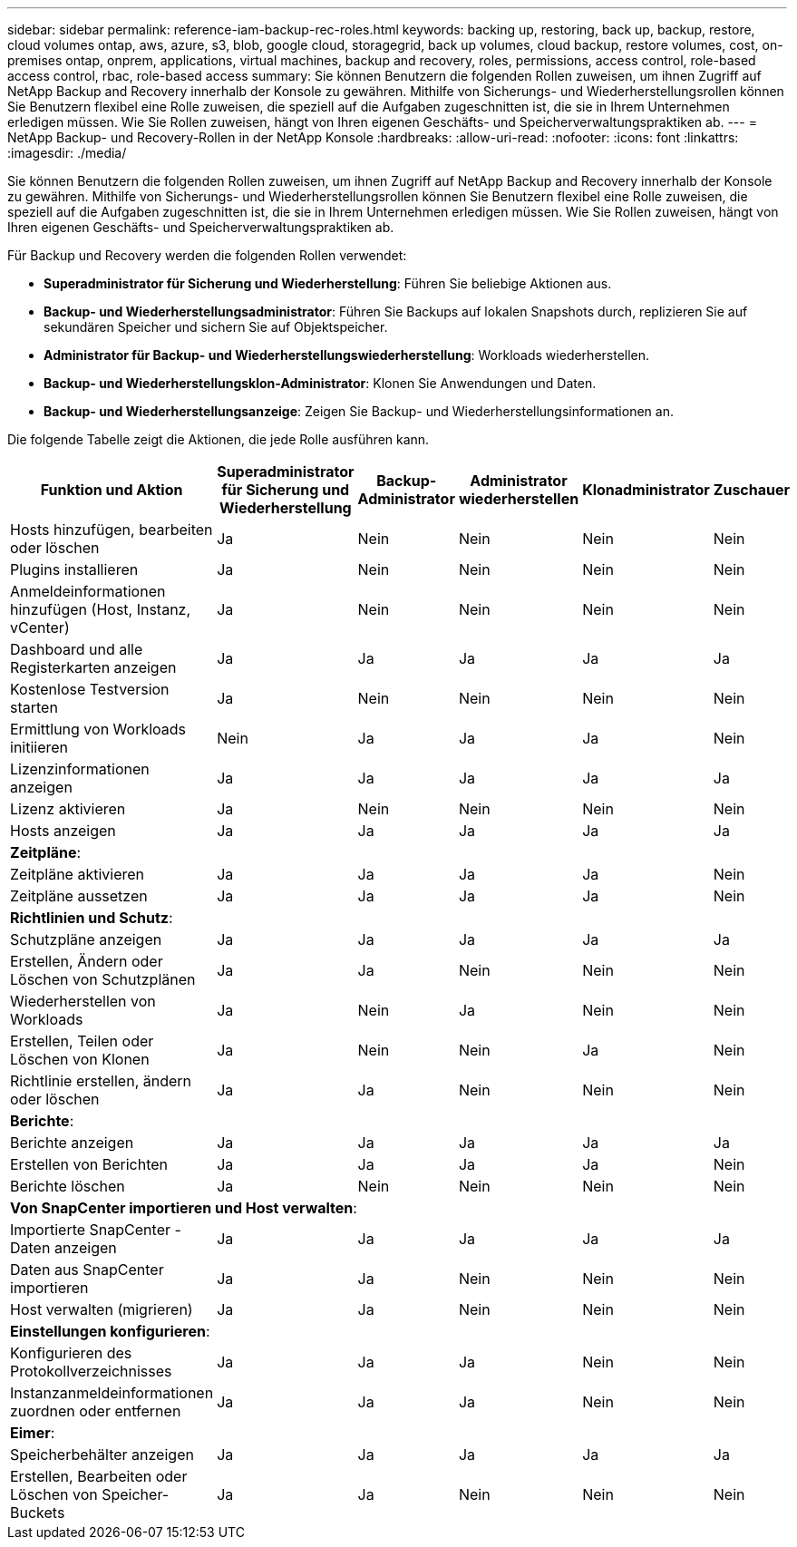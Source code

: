 ---
sidebar: sidebar 
permalink: reference-iam-backup-rec-roles.html 
keywords: backing up, restoring, back up, backup, restore, cloud volumes ontap, aws, azure, s3, blob, google cloud, storagegrid, back up volumes, cloud backup, restore volumes, cost, on-premises ontap, onprem, applications, virtual machines, backup and recovery, roles, permissions, access control, role-based access control, rbac, role-based access 
summary: Sie können Benutzern die folgenden Rollen zuweisen, um ihnen Zugriff auf NetApp Backup and Recovery innerhalb der Konsole zu gewähren.  Mithilfe von Sicherungs- und Wiederherstellungsrollen können Sie Benutzern flexibel eine Rolle zuweisen, die speziell auf die Aufgaben zugeschnitten ist, die sie in Ihrem Unternehmen erledigen müssen. Wie Sie Rollen zuweisen, hängt von Ihren eigenen Geschäfts- und Speicherverwaltungspraktiken ab. 
---
= NetApp Backup- und Recovery-Rollen in der NetApp Konsole
:hardbreaks:
:allow-uri-read: 
:nofooter: 
:icons: font
:linkattrs: 
:imagesdir: ./media/


[role="lead"]
Sie können Benutzern die folgenden Rollen zuweisen, um ihnen Zugriff auf NetApp Backup and Recovery innerhalb der Konsole zu gewähren.  Mithilfe von Sicherungs- und Wiederherstellungsrollen können Sie Benutzern flexibel eine Rolle zuweisen, die speziell auf die Aufgaben zugeschnitten ist, die sie in Ihrem Unternehmen erledigen müssen. Wie Sie Rollen zuweisen, hängt von Ihren eigenen Geschäfts- und Speicherverwaltungspraktiken ab.

Für Backup und Recovery werden die folgenden Rollen verwendet:

* *Superadministrator für Sicherung und Wiederherstellung*: Führen Sie beliebige Aktionen aus.
* *Backup- und Wiederherstellungsadministrator*: Führen Sie Backups auf lokalen Snapshots durch, replizieren Sie auf sekundären Speicher und sichern Sie auf Objektspeicher.
* *Administrator für Backup- und Wiederherstellungswiederherstellung*: Workloads wiederherstellen.
* *Backup- und Wiederherstellungsklon-Administrator*: Klonen Sie Anwendungen und Daten.
* *Backup- und Wiederherstellungsanzeige*: Zeigen Sie Backup- und Wiederherstellungsinformationen an.


Die folgende Tabelle zeigt die Aktionen, die jede Rolle ausführen kann.

[cols="20,20,15,15a,15a,15a"]
|===
| Funktion und Aktion | Superadministrator für Sicherung und Wiederherstellung | Backup-Administrator | Administrator wiederherstellen | Klonadministrator | Zuschauer 


| Hosts hinzufügen, bearbeiten oder löschen | Ja | Nein  a| 
Nein
 a| 
Nein
 a| 
Nein



| Plugins installieren | Ja | Nein  a| 
Nein
 a| 
Nein
 a| 
Nein



| Anmeldeinformationen hinzufügen (Host, Instanz, vCenter) | Ja | Nein  a| 
Nein
 a| 
Nein
 a| 
Nein



| Dashboard und alle Registerkarten anzeigen | Ja | Ja  a| 
Ja
 a| 
Ja
 a| 
Ja



| Kostenlose Testversion starten | Ja | Nein  a| 
Nein
 a| 
Nein
 a| 
Nein



| Ermittlung von Workloads initiieren | Nein | Ja  a| 
Ja
 a| 
Ja
 a| 
Nein



| Lizenzinformationen anzeigen | Ja | Ja  a| 
Ja
 a| 
Ja
 a| 
Ja



| Lizenz aktivieren | Ja | Nein  a| 
Nein
 a| 
Nein
 a| 
Nein



| Hosts anzeigen | Ja | Ja  a| 
Ja
 a| 
Ja
 a| 
Ja



6+| *Zeitpläne*: 


| Zeitpläne aktivieren | Ja | Ja  a| 
Ja
 a| 
Ja
 a| 
Nein



| Zeitpläne aussetzen | Ja | Ja  a| 
Ja
 a| 
Ja
 a| 
Nein



6+| *Richtlinien und Schutz*: 


| Schutzpläne anzeigen | Ja | Ja  a| 
Ja
 a| 
Ja
 a| 
Ja



| Erstellen, Ändern oder Löschen von Schutzplänen | Ja | Ja  a| 
Nein
 a| 
Nein
 a| 
Nein



| Wiederherstellen von Workloads | Ja | Nein  a| 
Ja
 a| 
Nein
 a| 
Nein



| Erstellen, Teilen oder Löschen von Klonen | Ja | Nein  a| 
Nein
 a| 
Ja
 a| 
Nein



| Richtlinie erstellen, ändern oder löschen | Ja | Ja  a| 
Nein
 a| 
Nein
 a| 
Nein



6+| *Berichte*: 


| Berichte anzeigen | Ja | Ja  a| 
Ja
 a| 
Ja
 a| 
Ja



| Erstellen von Berichten | Ja | Ja  a| 
Ja
 a| 
Ja
 a| 
Nein



| Berichte löschen | Ja | Nein  a| 
Nein
 a| 
Nein
 a| 
Nein



6+| *Von SnapCenter importieren und Host verwalten*: 


| Importierte SnapCenter -Daten anzeigen | Ja | Ja  a| 
Ja
 a| 
Ja
 a| 
Ja



| Daten aus SnapCenter importieren | Ja | Ja  a| 
Nein
 a| 
Nein
 a| 
Nein



| Host verwalten (migrieren) | Ja | Ja  a| 
Nein
 a| 
Nein
 a| 
Nein



6+| *Einstellungen konfigurieren*: 


| Konfigurieren des Protokollverzeichnisses | Ja | Ja  a| 
Ja
 a| 
Nein
 a| 
Nein



| Instanzanmeldeinformationen zuordnen oder entfernen | Ja | Ja  a| 
Ja
 a| 
Nein
 a| 
Nein



6+| *Eimer*: 


| Speicherbehälter anzeigen | Ja | Ja  a| 
Ja
 a| 
Ja
 a| 
Ja



| Erstellen, Bearbeiten oder Löschen von Speicher-Buckets | Ja | Ja  a| 
Nein
 a| 
Nein
 a| 
Nein

|===